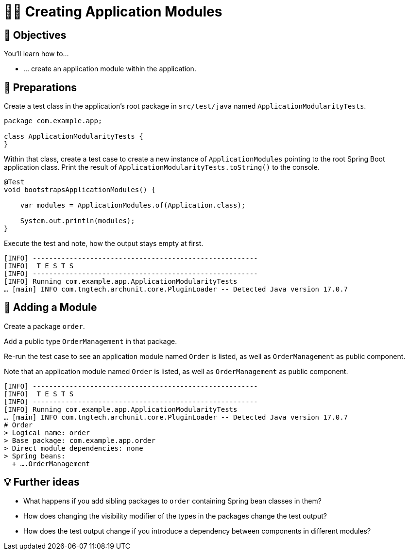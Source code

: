 [[fundamentals.creating-modules]]
= 🧑‍💻 Creating Application Modules
:tabsize: 2
:source: complete/src/main/java/com/example/app
:test-source: complete/src/test/java/com/example/app

[[fundamentals.creating-modules.objectives]]
== 🎯 Objectives

You'll learn how to…

* … create an application module within the application.

[[fundamentals.creating-modules.preparations]]
== 👣 Preparations

Create a test class in the application's root package in `src/test/java` named `ApplicationModularityTests`.

ifndef::educates[]
[source, java]
----
package com.example.app;

class ApplicationModularityTests {
}
----
endif::[]

ifdef::educates[]
[source, terminal:execute]
----
command: mkdir -p src/test/java/com/example/app
----

[source, editor:append-lines-to-file]
----
file: ~/exercises/10-fundamentals/initial/src/test/java/com/example/app/ApplicationModularityTests.java
text: |
    package com.example.app;

    class ApplicationModularityTests {
    }
----
endif::[]

Within that class, create a test case to create a new instance of `ApplicationModules` pointing to the root Spring Boot application class.
Print the result of `ApplicationModularityTests.toString()` to the console.

ifndef::educates[]
[source, java]
----
@Test
void bootstrapsApplicationModules() {

    var modules = ApplicationModules.of(Application.class);

    System.out.println(modules);
}
----
endif::[]

ifdef::educates[]
[source, editor:select-matching-text]
----
file: ~/exercises/10-fundamentals/initial/src/test/java/com/example/app/ApplicationModularityTests.java
text: "class ApplicationModularityTests {"
before: 0
after: 1
----

[source, editor:replace-text-selection]
----
file: ~/exercises/10-fundamentals/initial/src/test/java/com/example/app/ApplicationModularityTests.java
text: |

    import org.junit.jupiter.api.Test;
    import org.springframework.modulith.core.ApplicationModules;

    class ApplicationModularityTests {

        @Test
        void bootstrapsApplicationModules() {

            var modules = ApplicationModules.of(Application.class);

            System.out.println(modules);
        }
    }
----
endif::[]

Execute the test and note, how the output stays empty at first.

ifdef::educates[]
[source, terminal:execute]
----
command: mvnw test
----
endif::[]

[source]
----
[INFO] -------------------------------------------------------
[INFO]  T E S T S
[INFO] -------------------------------------------------------
[INFO] Running com.example.app.ApplicationModularityTests
… [main] INFO com.tngtech.archunit.core.PluginLoader -- Detected Java version 17.0.7
----

[[fundamentals.creating-modules.adding-a-module]]
== 👣 Adding a Module

Create a package `order`.

ifdef::educates[]
[source, terminal:execute]
----
command: mkdir -p src/main/java/com/example/app/order
----
endif::[]

Add a public type `OrderManagement` in that package.

ifdef::educates[]
[source, editor:append-lines-to-file]
----
file: ~/exercises/10-fundamentals/initial/src/main/java/com/example/app/order/OrderManagement.java
text: |
    package com.example.app.order;

    import org.springframework.stereotype.Component;

    @Component
    public class OrderManagement {}
----
endif::[]

Re-run the test case to see an application module named `Order` is listed, as well as `OrderManagement` as public component.

ifdef::educates[]
[source, terminal:execute]
----
command: mvnw test
----
endif::[]

Note that an application module named `Order` is listed, as well as `OrderManagement` as public component.

[source]
----
[INFO] -------------------------------------------------------
[INFO]  T E S T S
[INFO] -------------------------------------------------------
[INFO] Running com.example.app.ApplicationModularityTests
… [main] INFO com.tngtech.archunit.core.PluginLoader -- Detected Java version 17.0.7
# Order
> Logical name: order
> Base package: com.example.app.order
> Direct module dependencies: none
> Spring beans:
  + ….OrderManagement
----

[[fundamentals.creating-modules.further-ideas]]
== 💡 Further ideas
* What happens if you add sibling packages to `order` containing Spring bean classes in them?
* How does changing the visibility modifier of the types in the packages change the test output?
* How does the test output change if you introduce a dependency between components in different modules?


